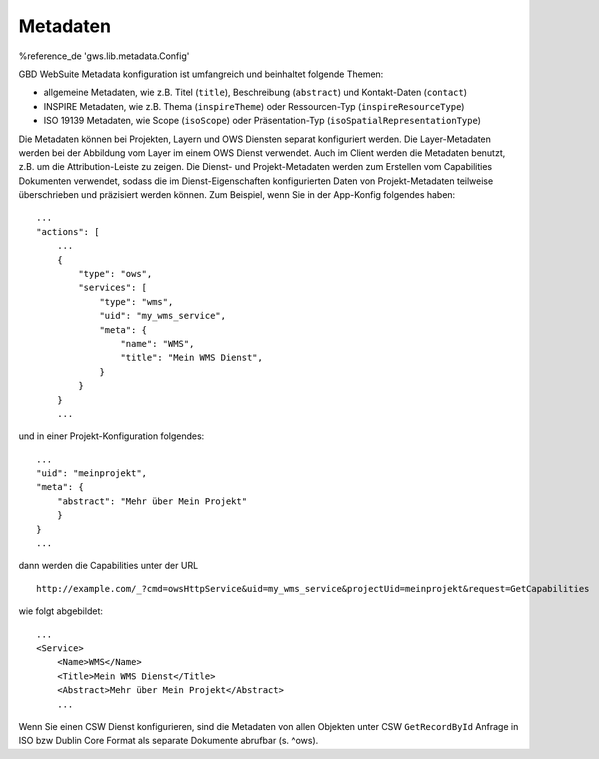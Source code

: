 Metadaten
=========

%reference_de 'gws.lib.metadata.Config'

GBD WebSuite Metadata konfiguration ist umfangreich und beinhaltet folgende Themen:

- allgemeine Metadaten, wie z.B. Titel (``title``), Beschreibung (``abstract``) und Kontakt-Daten (``contact``)
- INSPIRE Metadaten, wie z.B. Thema (``inspireTheme``) oder Ressourcen-Typ (``inspireResourceType``)
- ISO 19139 Metadaten, wie Scope (``isoScope``) oder Präsentation-Typ (``isoSpatialRepresentationType``)

Die Metadaten können bei Projekten, Layern und OWS Diensten separat konfiguriert werden. Die Layer-Metadaten werden bei der Abbildung vom Layer im einem OWS Dienst verwendet. Auch im Client werden die Metadaten benutzt, z.B. um die Attribution-Leiste zu zeigen. Die Dienst- und Projekt-Metadaten werden zum Erstellen vom Capabilities Dokumenten verwendet, sodass die im Dienst-Eigenschaften konfigurierten Daten von Projekt-Metadaten teilweise überschrieben und präzisiert werden können. Zum Beispiel, wenn Sie in der App-Konfig folgendes haben: ::

    ...
    "actions": [
        ...
        {
            "type": "ows",
            "services": [
                "type": "wms",
                "uid": "my_wms_service",
                "meta": {
                    "name": "WMS",
                    "title": "Mein WMS Dienst",
                }
            }
        }
        ...

und in einer Projekt-Konfiguration folgendes: ::

    ...
    "uid": "meinprojekt",
    "meta": {
        "abstract": "Mehr über Mein Projekt"
        }
    }
    ...

dann werden die Capabilities unter der URL ::

    http://example.com/_?cmd=owsHttpService&uid=my_wms_service&projectUid=meinprojekt&request=GetCapabilities

wie folgt abgebildet: ::

    ...
    <Service>
        <Name>WMS</Name>
        <Title>Mein WMS Dienst</Title>
        <Abstract>Mehr über Mein Projekt</Abstract>
        ...

Wenn Sie einen CSW Dienst konfigurieren, sind die Metadaten von allen Objekten unter CSW ``GetRecordById`` Anfrage in ISO bzw Dublin Core Format als separate Dokumente abrufbar (s. ^ows).
